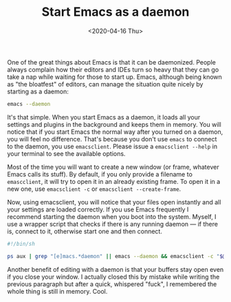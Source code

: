 #+TITLE: Start Emacs as a daemon
#+DATE: <2020-04-16 Thu>

One of the great things about Emacs is that it can be
daemonized. People always complain how their editors and IDEs turn so
heavy that they can go take a nap while waiting for those to start
up. Emacs, although being known as "the bloatfest" of editors, can
manage the situation quite nicely by starting as a daemon:

#+BEGIN_SRC bash
emacs --daemon
#+END_SRC

It's that simple. When you start Emacs as a daemon, it loads all your
settings and plugins in the background and keeps them in memory. You
will notice that if you start Emacs the normal way after you turned on
a daemon, you will feel no difference. That's because you don't use
~emacs~ to connect to the daemon, you use ~emacsclient~. Please issue
a ~emacsclient --help~ in your terminal to see the available options.

Most of the time you will want to create a new window (or frame,
whatever Emacs calls its stuff). By default, if you only provide a
filename to ~emascclient~, it will try to open it in an already
existing frame. To open it in a new one, use ~emacsclient -c~ or
~emacsclient --create-frame~.

Now, using emacsclient, you will notice that your files open instantly
and all your settings are loaded correctly. If you use Emacs
frequently I recommend starting the daemon when you boot into the
system. Myself, I use a wrapper script that checks if there is any
running daemon --- if there is, connect to it, otherwise start one and
then connect.

#+BEGIN_SRC bash
#!/bin/sh

ps aux | grep "[e]macs.*daemon" || emacs --daemon && emacsclient -c "$@" &
#+END_SRC

Another benefit of editing with a daemon is that your buffers stay
open even if you close your window. I actually closed this by mistake
while writing the previous paragraph but after a quick, whispered
"fuck", I remembered the whole thing is still in memory. Cool.
